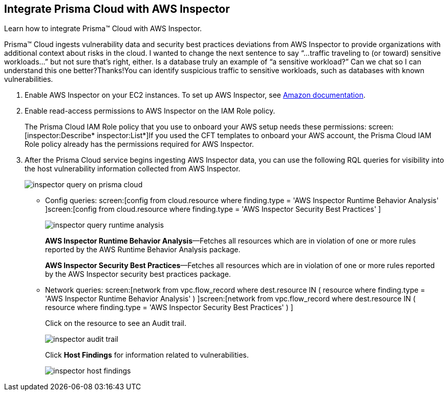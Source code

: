:topic_type: task
[.task]
[#id61f76ceb-9311-4af0-b3f8-58ff6598c822]
== Integrate Prisma Cloud with AWS Inspector
Learn how to integrate Prisma™ Cloud with AWS Inspector.

Prisma™ Cloud ingests vulnerability data and security best practices deviations from AWS Inspector to provide organizations with additional context about risks in the cloud.
+++<draft-comment>I wanted to change the next sentence to say “...traffic traveling to (or toward) sensitive workloads...” but not sure that’s right, either. Is a database truly an example of “a sensitive workload?” Can we chat so I can understand this one better?Thanks!</draft-comment>+++You can identify suspicious traffic to sensitive workloads, such as databases with known vulnerabilities.




[.procedure]
. Enable AWS Inspector on your EC2 instances. To set up AWS Inspector, see https://aws.amazon.com/premiumsupport/knowledge-center/set-up-amazon-inspector/[Amazon documentation].

. Enable read-access permissions to AWS Inspector on the IAM Role policy.
+
The Prisma Cloud IAM Role policy that you use to onboard your AWS setup needs these permissions: screen:[inspector:Describe*
						inspector:List*]If you used the CFT templates to onboard your AWS account, the Prisma Cloud IAM Role policy already has the permissions required for AWS Inspector.

. After the Prisma Cloud service begins ingesting AWS Inspector data, you can use the following RQL queries for visibility into the host vulnerability information collected from AWS Inspector.
+
image::inspector-query-on-prisma-cloud.png[scale=40]
+
** Config queries: screen:[config from cloud.resource where finding.type = 'AWS Inspector Runtime Behavior Analysis' ]screen:[config from cloud.resource where finding.type = 'AWS Inspector Security Best Practices' ]
+
image::inspector-query-runtime-analysis.png[scale=30]
+
*AWS Inspector Runtime Behavior Analysis*—Fetches all resources which are in violation of one or more rules reported by the AWS Runtime Behavior Analysis package.
+
*AWS Inspector Security Best Practices*—Fetches all resources which are in violation of one or more rules reported by the AWS Inspector security best practices package.

** Network queries: screen:[network from vpc.flow_record where dest.resource IN ( resource where finding.type = 'AWS Inspector Runtime Behavior Analysis' ) ]screen:[network from vpc.flow_record where dest.resource IN ( resource where finding.type = 'AWS Inspector Security Best Practices' ) ]
+
Click on the resource to see an Audit trail.
+
image::inspector-audit-trail.png[scale=50]
+
Click *Host Findings* for information related to vulnerabilities.
+
image::inspector-host-findings.png[scale=50]



